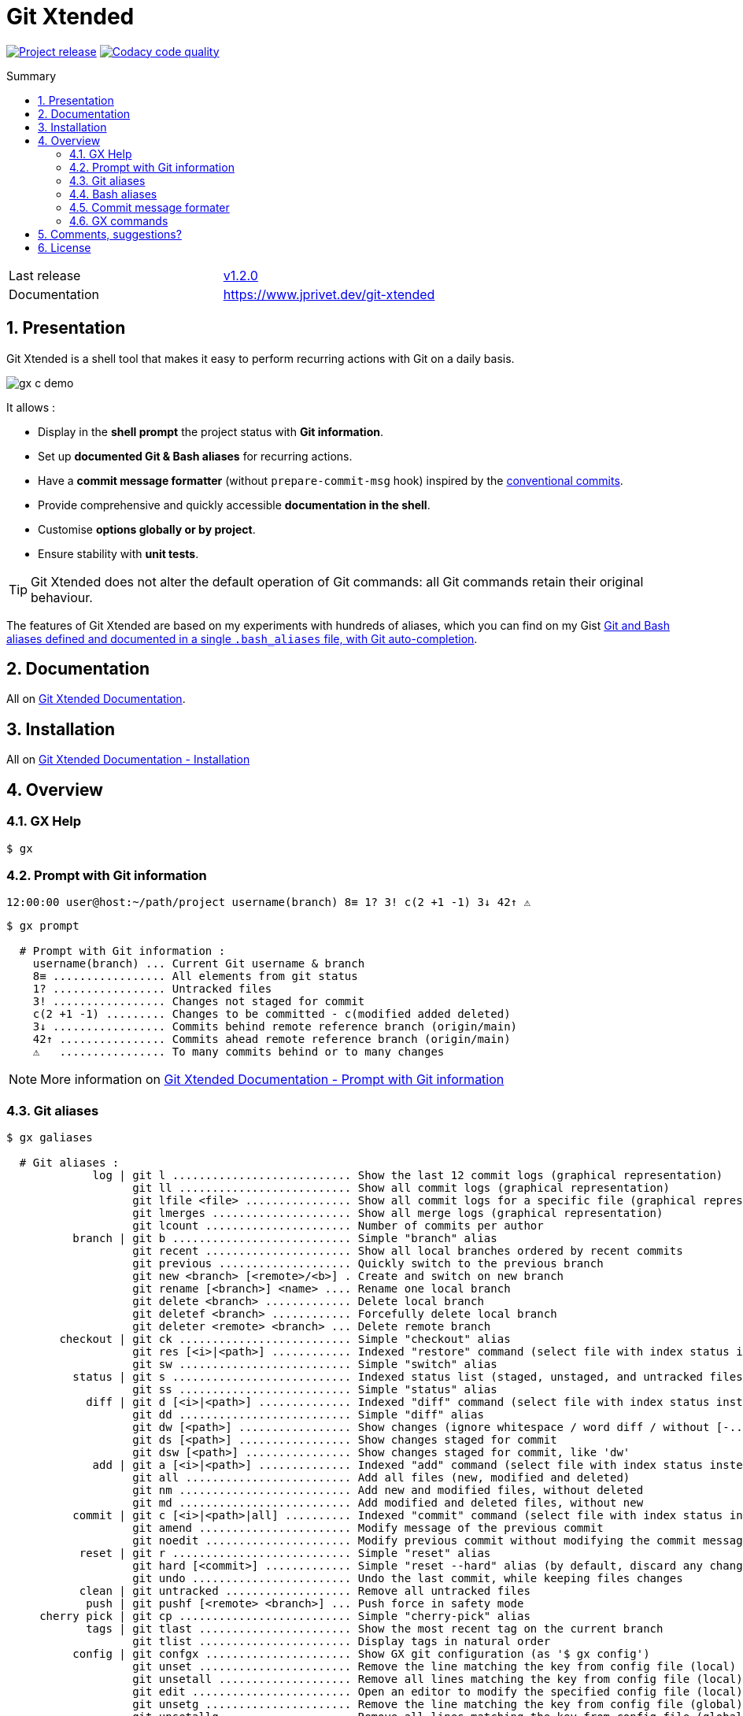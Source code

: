 :GX_TITLE: Git Xtended
:GX_NAME: git-xtended
:BASHRC_PATH: ~/.bashrc
:BASH_PROFILE_PATH: ~/.bash_profile
:GX_ROOT: ~/{GX_NAME}
:GX_ENTRY_FILE: gx.sh
:GX_ENTRY_FILE_PATH: {GX_ROOT}/{GX_ENTRY_FILE}
:GIT_PROJECT: https://github.com/jprivet-dev/{GX_NAME}
:GIT_CLONE_PROJECT: git@github.com:jprivet-dev/{GX_NAME}.git
:CMD_GIT_CLONE: git clone --depth 1 --config core.autocrlf=false {GIT_CLONE_PROJECT}
:LAST_RELEASE: v1.2.0

:BACK_TO_TOP_TARGET: git-xtended
:BACK_TO_TOP_LABEL: ⬆ Back to top
:BACK_TO_TOP: <<{BACK_TO_TOP_TARGET},{BACK_TO_TOP_LABEL}>>

[#{BACK_TO_TOP_TARGET}]
= {GX_TITLE}
:numbered:
:toc: macro

:toc-title: Summary
:toclevels: 3

image:https://badgen.net/badge/release/{LAST_RELEASE}/blue[Project release,link={GIT_PROJECT}/releases/tag/{LAST_RELEASE}]
image:https://app.codacy.com/project/badge/Grade/31960ec18f3d4134b92e9164255dee6e["Codacy code quality", link="https://www.codacy.com/gh/jprivet-dev/git-xtended/dashboard?utm_source=github.com&utm_medium=referral&utm_content=jprivet-dev/git-xtended&utm_campaign=Badge_Grade"]

toc::[]

|===
| Last release | https://github.com/jprivet-dev/git-xtended/releases/tag/{LAST_RELEASE}[{LAST_RELEASE}]
| Documentation | https://www.jprivet.dev/git-xtended
|===

== Presentation

{GX_TITLE} is a shell tool that makes it easy to perform recurring actions with Git on a daily basis.

image::doc/img/gx-c-demo.gif[]

It allows :

* Display in the *shell prompt* the project status with *Git information*.
* Set up *documented Git & Bash aliases* for recurring actions.
* Have a *commit message formatter* (without `prepare-commit-msg` hook) inspired by the https://www.conventionalcommits.org/[conventional commits].
* Provide comprehensive and quickly accessible *documentation in the shell*.
* Customise *options globally or by project*.
* Ensure stability with *unit tests*.

[TIP]
====
{GX_TITLE} does not alter the default operation of Git commands: all Git commands retain their original behaviour.
====

The features of {GX_TITLE} are based on my experiments with hundreds of aliases, which you can find on my Gist https://gist.github.com/jprivet-dev/09912ca4188a4ba3c610d7f61c200c38[Git and Bash aliases defined and documented in a single `.bash_aliases` file, with Git auto-completion].

== Documentation

All on https://www.jprivet.dev/git-xtended[Git Xtended Documentation].

== Installation

All on https://www.jprivet.dev/git-xtended/#installation[Git Xtended Documentation - Installation]

== Overview

=== GX Help

```
$ gx
```

=== Prompt with Git information

```
12:00:00 user@host:~/path/project username(branch) 8≡ 1? 3! c(2 +1 -1) 3↓ 42↑ ⚠️️
```

```
$ gx prompt

  # Prompt with Git information :
    username(branch) ... Current Git username & branch
    8≡ ................. All elements from git status
    1? ................. Untracked files
    3! ................. Changes not staged for commit
    c(2 +1 -1) ......... Changes to be committed - c(modified added deleted)
    3↓ ................. Commits behind remote reference branch (origin/main)
    42↑ ................ Commits ahead remote reference branch (origin/main)
    ⚠️️   ................ To many commits behind or to many changes
```

NOTE: More information on https://www.jprivet.dev/git-xtended/#prompt-with-git-information[Git Xtended Documentation - Prompt with Git information]

=== Git aliases

```
$ gx galiases

  # Git aliases :
             log | git l ........................... Show the last 12 commit logs (graphical representation)
                   git ll .......................... Show all commit logs (graphical representation)
                   git lfile <file> ................ Show all commit logs for a specific file (graphical representation)
                   git lmerges ..................... Show all merge logs (graphical representation)
                   git lcount ...................... Number of commits per author
          branch | git b ........................... Simple "branch" alias
                   git recent ...................... Show all local branches ordered by recent commits
                   git previous .................... Quickly switch to the previous branch
                   git new <branch> [<remote>/<b>] . Create and switch on new branch
                   git rename [<branch>] <name> .... Rename one local branch
                   git delete <branch> ............. Delete local branch
                   git deletef <branch> ............ Forcefully delete local branch
                   git deleter <remote> <branch> ... Delete remote branch
        checkout | git ck .......................... Simple "checkout" alias
                   git res [<i>|<path>] ............ Indexed "restore" command (select file with index status instead of path)
                   git sw .......................... Simple "switch" alias
          status | git s ........................... Indexed status list (staged, unstaged, and untracked files)
                   git ss .......................... Simple "status" alias
            diff | git d [<i>|<path>] .............. Indexed "diff" command (select file with index status instead of path)
                   git dd .......................... Simple "diff" alias
                   git dw [<path>] ................. Show changes (ignore whitespace / word diff / without [-...-]{+...+})
                   git ds [<path>] ................. Show changes staged for commit
                   git dsw [<path>] ................ Show changes staged for commit, like 'dw'
             add | git a [<i>|<path>] .............. Indexed "add" command (select file with index status instead of path)
                   git all ......................... Add all files (new, modified and deleted)
                   git nm .......................... Add new and modified files, without deleted
                   git md .......................... Add modified and deleted files, without new
          commit | git c [<i>|<path>|all] .......... Indexed "commit" command (select file with index status instead of path)
                   git amend ....................... Modify message of the previous commit
                   git noedit ...................... Modify previous commit without modifying the commit message
           reset | git r ........................... Simple "reset" alias
                   git hard [<commit>] ............. Simple "reset --hard" alias (by default, discard any changes to tracked files, since last commit)
                   git undo ........................ Undo the last commit, while keeping files changes
           clean | git untracked ................... Remove all untracked files
            push | git pushf [<remote> <branch>] ... Push force in safety mode
     cherry pick | git cp .......................... Simple "cherry-pick" alias
            tags | git tlast ....................... Show the most recent tag on the current branch
                   git tlist ....................... Display tags in natural order
          config | git confgx ...................... Show GX git configuration (as '$ gx config')
                   git unset ....................... Remove the line matching the key from config file (local)
                   git unsetall .................... Remove all lines matching the key from config file (local)
                   git edit ........................ Open an editor to modify the specified config file (local)
                   git unsetg ...................... Remove the line matching the key from config file (global)
                   git unsetallg ................... Remove all lines matching the key from config file (global)
                   git editg ....................... Opens an editor to modify the specified config file (global)
            grep | git find <string> ............... Look for specified strings in the tracked files (case sensitive)
    pull request | git pr [<base>] ................. Generate the url to compare and create a PR with the current branch
           stats | git contributors ................ Get the list of contributors for the current repository
```

NOTE: More information on https://www.jprivet.dev/git-xtended/#git-aliases[Git Xtended Documentation - Git aliases]

=== Bash aliases

```
$ gx baliases

  # Bash aliases :
    g ................ Alias with Git autocompletion
    gti .............. Because it could happen to anyone ¯\_(ツ)_/¯
```

NOTE: More information on https://www.jprivet.dev/git-xtended/#bash-aliases[Git Xtended Documentation - Bash aliases]

=== Commit message formater

```
$ git c
> git add (1) README.adoc
> & commit ...
--------------------------------------------------
M  README.adoc
--------------------------------------------------
user.name  : user
user.email : user@email.com
--------------------------------------------------
MSG = <type*>(<scope*>): <subject*> (#<reference>)
--------------------------------------------------

<type*>
 build ...... Build system or external dependencies (Gulp, Broccoli, npm, ...)
 chore ...... Other changes that don't modify src or test files (.editorconfig, .gitignore, ...)
 ci ......... CI configuration files and scripts (Travis, Circle, BrowserStack, ...)
 conf ....... Configuration files (config/*.yaml, ...)
 docs ....... Documentation only changes (CHANGELOG, README, ...)
 feat ....... A new feature
 fix ........ A bug fix
 perf ....... A code change that improves performance
 refactor ... Refactoring or code-cleanup (no functional changes, no API changes)
 style ...... Changes that do not affect the meaning of the code (white-space, formatting, missing semi-colons, ...)
 test ....... Adding missing tests or correcting existing tests

--------------------------------------------------
<type*> <<< |
```

NOTE: More information on https://www.jprivet.dev/git-xtended/#git-alias-c[Git Xtended Documentation - $ git c: format your commits]

=== GX commands

```
$ gx commands

  # GX commands :
    gx help ................ Display all help information about GX
    gx prompt .............. Display prompt information
    gx galiases ............ Display all Git aliases
    gx baliases ............ Display all Bash aliases
    gx commands ............ Display all GX commands
    gx install ............. Select and install GX elements
    gx reload .............. Reload GX
    gx status .............. Show status of GX elements
    gx config .............. Show GX git configuration
    gx remote-ref-branch ... Show remote reference branch (local & global)
    gx colors .............. Show all GX colors
    gx test [<func>] ....... Run one or all GX tests
    gx version ............. Show GX version
```

NOTE: More information on https://www.jprivet.dev/git-xtended/#gx-commands[Git Xtended Documentation - GX commands]

== Comments, suggestions?

Feel free to make comments/suggestions to me in the {GIT_PROJECT}/issues[Git issues section].

== License

{GX_TITLE} is released under the {GIT_PROJECT}/blob/main/LICENSE[*MIT License*]

---

{BACK_TO_TOP}
